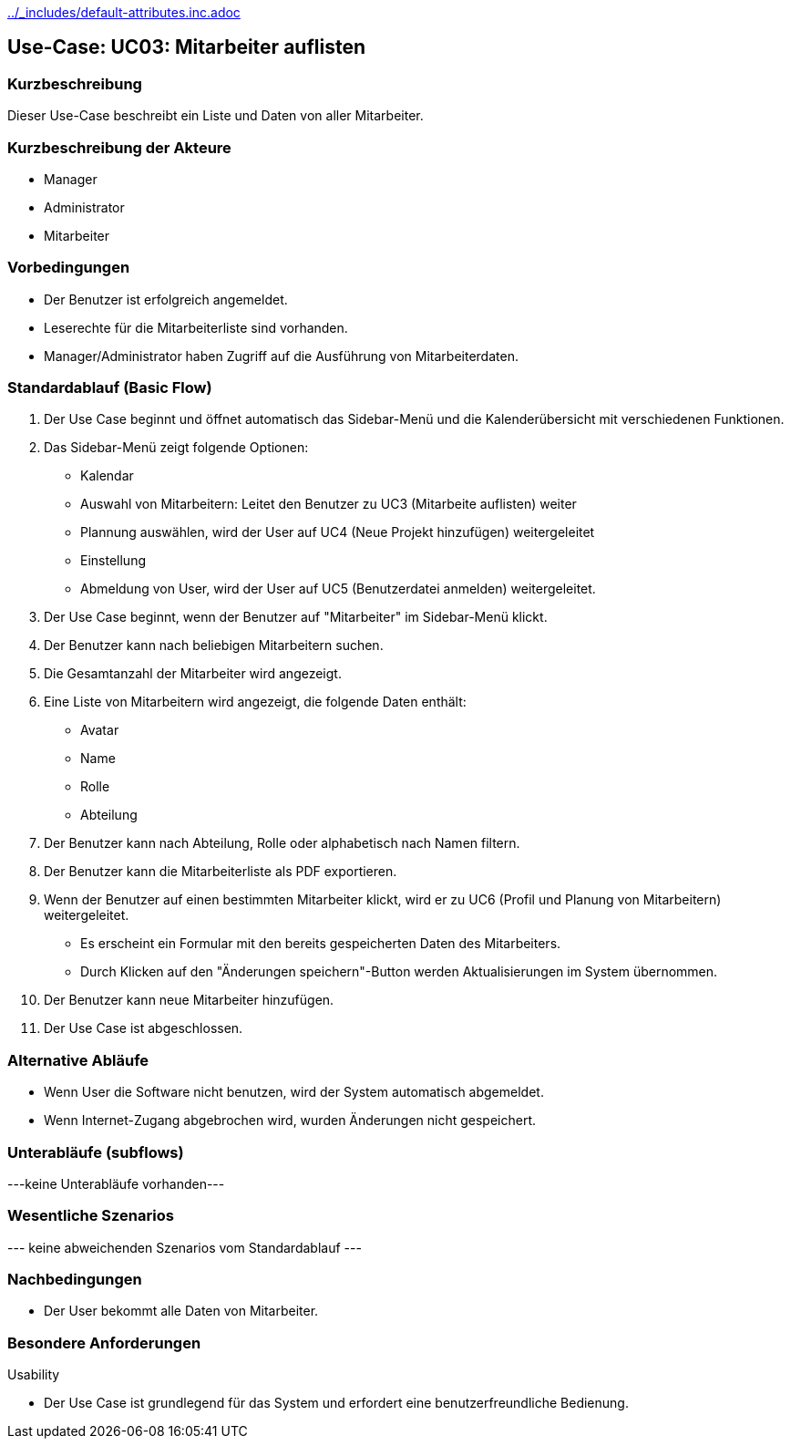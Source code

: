 //Nutzen Sie dieses Template als Grundlage für die Spezifikation *einzelner* Use-Cases. Diese lassen sich dann per Include in das Use-Case Model Dokument einbinden (siehe Beispiel dort).
ifndef::main-document[include::../_includes/default-attributes.inc.adoc[]]


== Use-Case: UC03: Mitarbeiter auflisten


=== Kurzbeschreibung

Dieser Use-Case beschreibt ein Liste und Daten von aller Mitarbeiter.

=== Kurzbeschreibung der Akteure

* Manager
* Administrator
* Mitarbeiter

=== Vorbedingungen
//Vorbedingungen müssen erfüllt, damit der Use Case beginnen kann, z.B. Benutzer ist angemeldet, Warenkorb ist nicht leer...

* Der Benutzer ist erfolgreich angemeldet.
* Leserechte für die Mitarbeiterliste sind vorhanden. 
* Manager/Administrator haben Zugriff auf die Ausführung von Mitarbeiterdaten.

=== Standardablauf (Basic Flow)
//Der Standardablauf definiert die Schritte für den Erfolgsfall ("Happy Path")

. Der Use Case beginnt und öffnet automatisch das Sidebar-Menü und die Kalenderübersicht mit verschiedenen Funktionen.
. Das Sidebar-Menü zeigt folgende Optionen:
* Kalendar
* Auswahl von Mitarbeitern: Leitet den Benutzer zu UC3 (Mitarbeite auflisten) weiter
* Plannung auswählen, wird der User auf UC4 (Neue Projekt hinzufügen) weitergeleitet
* Einstellung
* Abmeldung von User, wird der User auf UC5 (Benutzerdatei anmelden) weitergeleitet.
. Der Use Case beginnt, wenn der Benutzer auf "Mitarbeiter" im Sidebar-Menü klickt.
. Der Benutzer kann nach beliebigen Mitarbeitern suchen.
. Die Gesamtanzahl der Mitarbeiter wird angezeigt.
. Eine Liste von Mitarbeitern wird angezeigt, die folgende Daten enthält:
* Avatar
* Name
* Rolle
* Abteilung
. Der Benutzer kann nach Abteilung, Rolle oder alphabetisch nach Namen filtern.
. Der Benutzer kann die Mitarbeiterliste als PDF exportieren.
. Wenn der Benutzer auf einen bestimmten Mitarbeiter klickt, wird er zu UC6 (Profil und Planung von Mitarbeitern) weitergeleitet.
* Es erscheint ein Formular mit den bereits gespeicherten Daten des Mitarbeiters.
* Durch Klicken auf den "Änderungen speichern"-Button werden Aktualisierungen im System übernommen.
. Der Benutzer kann neue Mitarbeiter hinzufügen.
. Der Use Case ist abgeschlossen.

=== Alternative Abläufe

* Wenn User die Software nicht benutzen, wird der System automatisch abgemeldet.
* Wenn Internet-Zugang abgebrochen wird, wurden Änderungen nicht gespeichert.

//==== <Alternativer Ablauf 1>
//Wenn <Akteur> im Schritt <x> des Standardablauf <etwas macht>, dann
//. <Ablauf beschreiben>
//. Der Use Case wird im Schritt <y> fortgesetzt.

=== Unterabläufe (subflows)
//Nutzen Sie Unterabläufe, um wiederkehrende Schritte auszulagern
---keine Unterabläufe vorhanden---

//==== <Unterablauf 1>
//. <Unterablauf 1, Schritt 1>
//. …
//. <Unterablauf 1, Schritt n>

=== Wesentliche Szenarios
//Szenarios sind konkrete Instanzen eines Use Case, d.h. mit einem konkreten Akteur und einem konkreten Durchlauf der o.g. Flows. Szenarios können als Vorstufe für die Entwicklung von Flows und/oder zu deren Validierung verwendet werden.
--- keine abweichenden Szenarios vom Standardablauf ---

//==== <Szenario 1>
//. <Szenario 1, Schritt 1>
//. …
//. <Szenario 1, Schritt n>

=== Nachbedingungen
//Nachbedingungen beschreiben das Ergebnis des Use Case, z.B. einen bestimmten Systemzustand.

//==== <Nachbedingung 1>
* Der User bekommt alle Daten von Mitarbeiter.

=== Besondere Anforderungen
//Besondere Anforderungen können sich auf nicht-funktionale Anforderungen wie z.B. einzuhaltende Standards, Qualitätsanforderungen oder Anforderungen an die Benutzeroberfläche beziehen.
Usability

• Der Use Case ist grundlegend für das System und erfordert eine benutzerfreundliche Bedienung.

//==== <Besondere Anforderung 1>
